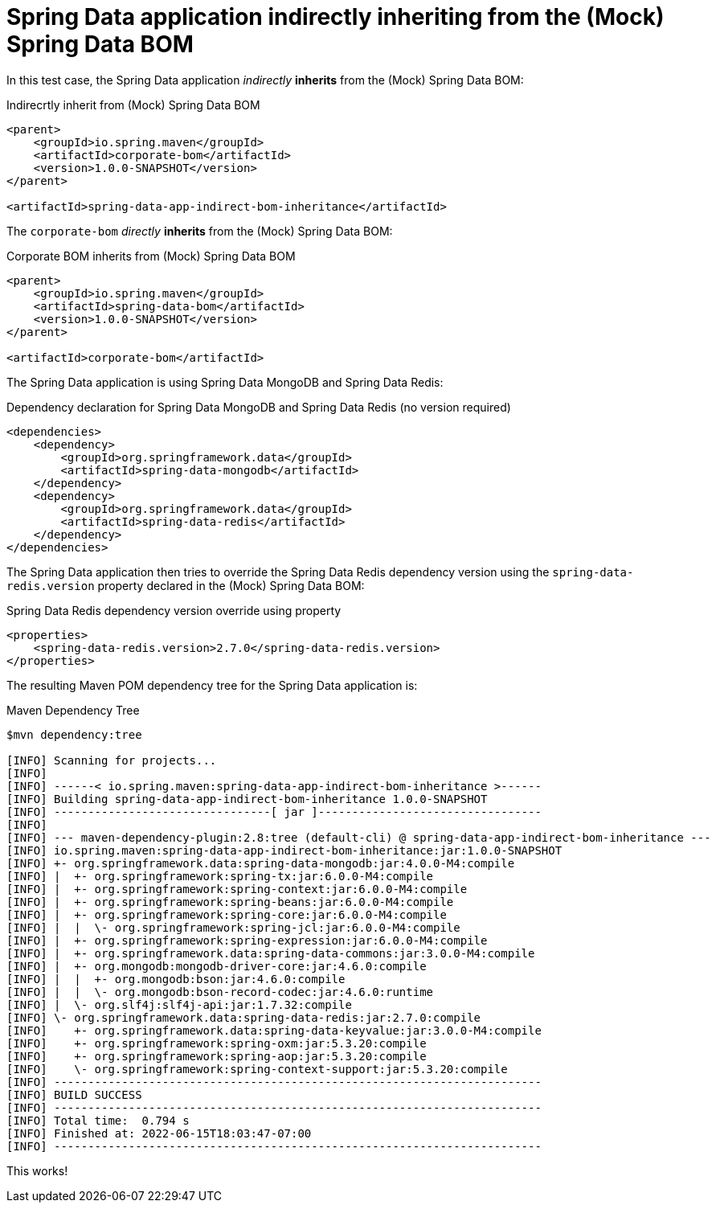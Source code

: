 = Spring Data application indirectly inheriting from the (Mock) Spring Data BOM

In this test case, the Spring Data application _indirectly_ *inherits* from the (Mock) Spring Data BOM:

.Indirecrtly inherit from (Mock) Spring Data BOM
[source,xml]
----
<parent>
    <groupId>io.spring.maven</groupId>
    <artifactId>corporate-bom</artifactId>
    <version>1.0.0-SNAPSHOT</version>
</parent>

<artifactId>spring-data-app-indirect-bom-inheritance</artifactId>
----

The `corporate-bom` _directly_ *inherits* from the (Mock) Spring Data BOM:

.Corporate BOM inherits from (Mock) Spring Data BOM
[source,xml]
----
<parent>
    <groupId>io.spring.maven</groupId>
    <artifactId>spring-data-bom</artifactId>
    <version>1.0.0-SNAPSHOT</version>
</parent>

<artifactId>corporate-bom</artifactId>
----

The Spring Data application is using Spring Data MongoDB and Spring Data Redis:

.Dependency declaration for Spring Data MongoDB and Spring Data Redis (no version required)
[source,xml]
----
<dependencies>
    <dependency>
        <groupId>org.springframework.data</groupId>
        <artifactId>spring-data-mongodb</artifactId>
    </dependency>
    <dependency>
        <groupId>org.springframework.data</groupId>
        <artifactId>spring-data-redis</artifactId>
    </dependency>
</dependencies>
----

The Spring Data application then tries to override the Spring Data Redis dependency version
using the `spring-data-redis.version` property declared in the (Mock) Spring Data BOM:

.Spring Data Redis dependency version override using property
[source,xml]
----
<properties>
    <spring-data-redis.version>2.7.0</spring-data-redis.version>
</properties>
----

The resulting Maven POM dependency tree for the Spring Data application is:

.Maven Dependency Tree
[source,txt]
----
$mvn dependency:tree

[INFO] Scanning for projects...
[INFO]
[INFO] ------< io.spring.maven:spring-data-app-indirect-bom-inheritance >------
[INFO] Building spring-data-app-indirect-bom-inheritance 1.0.0-SNAPSHOT
[INFO] --------------------------------[ jar ]---------------------------------
[INFO]
[INFO] --- maven-dependency-plugin:2.8:tree (default-cli) @ spring-data-app-indirect-bom-inheritance ---
[INFO] io.spring.maven:spring-data-app-indirect-bom-inheritance:jar:1.0.0-SNAPSHOT
[INFO] +- org.springframework.data:spring-data-mongodb:jar:4.0.0-M4:compile
[INFO] |  +- org.springframework:spring-tx:jar:6.0.0-M4:compile
[INFO] |  +- org.springframework:spring-context:jar:6.0.0-M4:compile
[INFO] |  +- org.springframework:spring-beans:jar:6.0.0-M4:compile
[INFO] |  +- org.springframework:spring-core:jar:6.0.0-M4:compile
[INFO] |  |  \- org.springframework:spring-jcl:jar:6.0.0-M4:compile
[INFO] |  +- org.springframework:spring-expression:jar:6.0.0-M4:compile
[INFO] |  +- org.springframework.data:spring-data-commons:jar:3.0.0-M4:compile
[INFO] |  +- org.mongodb:mongodb-driver-core:jar:4.6.0:compile
[INFO] |  |  +- org.mongodb:bson:jar:4.6.0:compile
[INFO] |  |  \- org.mongodb:bson-record-codec:jar:4.6.0:runtime
[INFO] |  \- org.slf4j:slf4j-api:jar:1.7.32:compile
[INFO] \- org.springframework.data:spring-data-redis:jar:2.7.0:compile
[INFO]    +- org.springframework.data:spring-data-keyvalue:jar:3.0.0-M4:compile
[INFO]    +- org.springframework:spring-oxm:jar:5.3.20:compile
[INFO]    +- org.springframework:spring-aop:jar:5.3.20:compile
[INFO]    \- org.springframework:spring-context-support:jar:5.3.20:compile
[INFO] ------------------------------------------------------------------------
[INFO] BUILD SUCCESS
[INFO] ------------------------------------------------------------------------
[INFO] Total time:  0.794 s
[INFO] Finished at: 2022-06-15T18:03:47-07:00
[INFO] ------------------------------------------------------------------------
----

This works!
